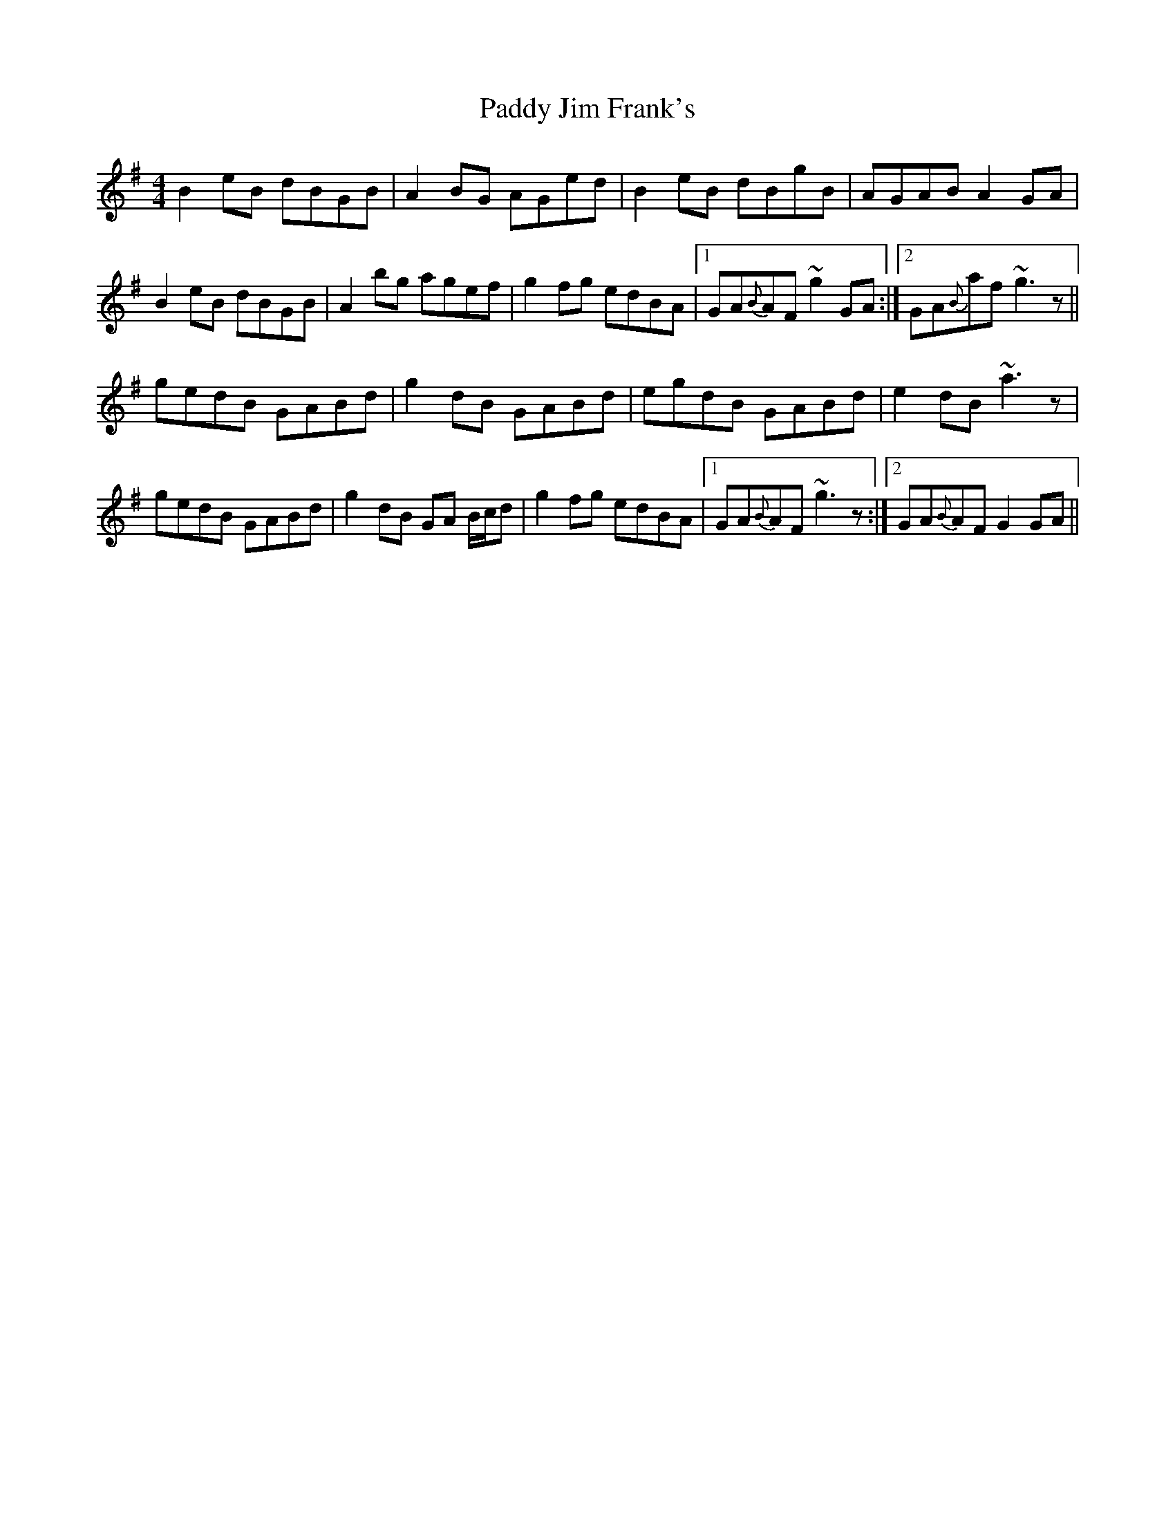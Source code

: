 X: 31284
T: Paddy Jim Frank's
R: reel
M: 4/4
K: Gmajor
B2 eB dBGB|A2 BG AGed|B2 eB dBgB|AGAB A2 GA|
B2 eB dBGB|A2 bg agef|g2 fg edBA|1 GA{B}AF ~g2 GA:|2 GA{B}af ~g3 z||
gedB GABd|g2 dB GABd|egdB GABd|e2 dB ~a3 z|
gedB GABd|g2 dB GA B/c/d|g2 fg edBA|1 GA{B}AF ~g3 z:|2 GA{B}AF G2 GA||

